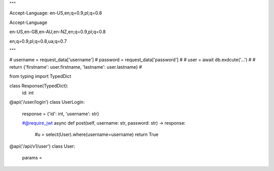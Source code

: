
"""

Accept-Language: en-US,en;q=0.9,pl;q=0.8


Accept-Language

en-US,en-GB,en-AU,en-NZ,en;q=0.9,pl;q=0.8



en;q=0.9,pl;q=0.8,ua;q=0.7

"""







# username = request_data['username']
# password = request_data['password']
#
# user = await db.exdcute('...')
#
# return {'firstname': user.firstname, 'lastname': user.lastname}
#






from typing import TypedDict


class Response(TypedDict):
    id: int


@api('/user/login')
class UserLogin:
    response = {'id': int, 'username': str}

    #@require_jwt
    async def post(self, username: str, password: str) -> response:
        #u = select(User).where(username=username)
        return True


@api('/api/v1/user')
class User:
    params =
